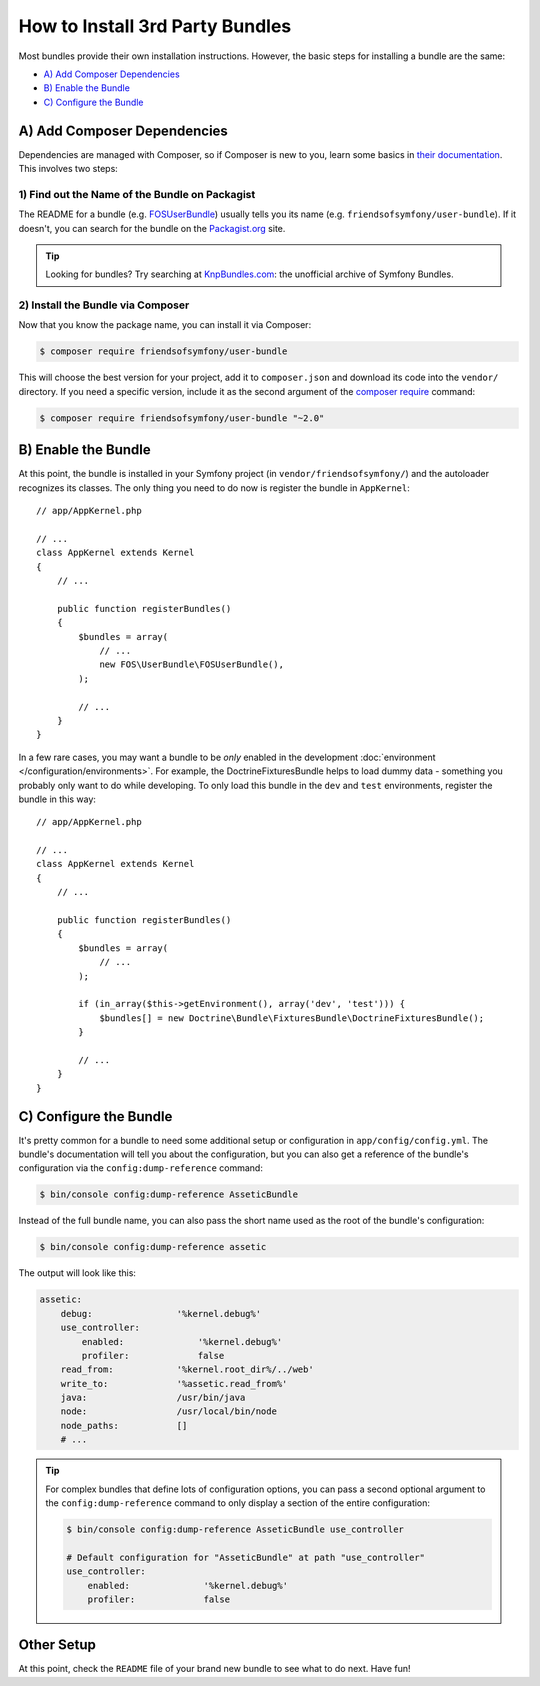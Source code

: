 .. index::
   single: Bundle; Installation

How to Install 3rd Party Bundles
================================

Most bundles provide their own installation instructions. However, the
basic steps for installing a bundle are the same:

* `A) Add Composer Dependencies`_
* `B) Enable the Bundle`_
* `C) Configure the Bundle`_

A) Add Composer Dependencies
----------------------------

Dependencies are managed with Composer, so if Composer is new to you, learn
some basics in `their documentation`_. This involves two steps:

1) Find out the Name of the Bundle on Packagist
~~~~~~~~~~~~~~~~~~~~~~~~~~~~~~~~~~~~~~~~~~~~~~~

The README for a bundle (e.g. `FOSUserBundle`_) usually tells you its name
(e.g. ``friendsofsymfony/user-bundle``). If it doesn't, you can search for
the bundle on the `Packagist.org`_ site.

.. tip::

    Looking for bundles? Try searching at `KnpBundles.com`_: the unofficial
    archive of Symfony Bundles.

2) Install the Bundle via Composer
~~~~~~~~~~~~~~~~~~~~~~~~~~~~~~~~~~

Now that you know the package name, you can install it via Composer:

.. code-block:: terminal

    $ composer require friendsofsymfony/user-bundle

This will choose the best version for your project, add it to ``composer.json``
and download its code into the ``vendor/`` directory. If you need a specific
version, include it as the second argument of the `composer require`_ command:

.. code-block:: terminal

    $ composer require friendsofsymfony/user-bundle "~2.0"

B) Enable the Bundle
--------------------

At this point, the bundle is installed in your Symfony project (in
``vendor/friendsofsymfony/``) and the autoloader recognizes its classes.
The only thing you need to do now is register the bundle in ``AppKernel``::

    // app/AppKernel.php

    // ...
    class AppKernel extends Kernel
    {
        // ...

        public function registerBundles()
        {
            $bundles = array(
                // ...
                new FOS\UserBundle\FOSUserBundle(),
            );

            // ...
        }
    }

In a few rare cases, you may want a bundle to be *only* enabled in the development
:doc:`environment </configuration/environments>`. For example,
the DoctrineFixturesBundle helps to load dummy data - something you probably
only want to do while developing. To only load this bundle in the ``dev``
and ``test`` environments, register the bundle in this way::

    // app/AppKernel.php

    // ...
    class AppKernel extends Kernel
    {
        // ...

        public function registerBundles()
        {
            $bundles = array(
                // ...
            );

            if (in_array($this->getEnvironment(), array('dev', 'test'))) {
                $bundles[] = new Doctrine\Bundle\FixturesBundle\DoctrineFixturesBundle();
            }

            // ...
        }
    }

C) Configure the Bundle
-----------------------

It's pretty common for a bundle to need some additional setup or configuration
in ``app/config/config.yml``. The bundle's documentation will tell you about
the configuration, but you can also get a reference of the bundle's configuration
via the ``config:dump-reference`` command:

.. code-block:: terminal

    $ bin/console config:dump-reference AsseticBundle

Instead of the full bundle name, you can also pass the short name used as the root
of the bundle's configuration:

.. code-block:: terminal

    $ bin/console config:dump-reference assetic

The output will look like this:

.. code-block:: text

    assetic:
        debug:                '%kernel.debug%'
        use_controller:
            enabled:              '%kernel.debug%'
            profiler:             false
        read_from:            '%kernel.root_dir%/../web'
        write_to:             '%assetic.read_from%'
        java:                 /usr/bin/java
        node:                 /usr/local/bin/node
        node_paths:           []
        # ...

.. tip::

    For complex bundles that define lots of configuration options, you can pass
    a second optional argument to the ``config:dump-reference`` command to only
    display a section of the entire configuration:

    .. code-block:: terminal

        $ bin/console config:dump-reference AsseticBundle use_controller

        # Default configuration for "AsseticBundle" at path "use_controller"
        use_controller:
            enabled:              '%kernel.debug%'
            profiler:             false

Other Setup
-----------

At this point, check the ``README`` file of your brand new bundle to see
what to do next. Have fun!

.. _their documentation: https://getcomposer.org/doc/00-intro.md
.. _Packagist.org:       https://packagist.org
.. _FOSUserBundle:       https://github.com/FriendsOfSymfony/FOSUserBundle
.. _KnpBundles.com:      http://knpbundles.com/
.. _`composer require`:  https://getcomposer.org/doc/03-cli.md#require
